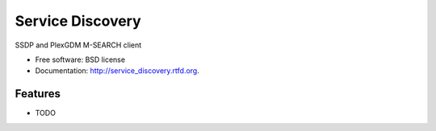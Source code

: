 ===============================
Service Discovery
===============================

.. .. image:: https://badge.fury.io/py/service_discovery.png
..     :target: http://badge.fury.io/py/service_discovery

.. .. image:: https://travis-ci.org/bcse/service_discovery.png?branch=master
..         :target: https://travis-ci.org/bcse/service_discovery

.. .. image:: https://pypip.in/d/service_discovery/badge.png
..         :target: https://crate.io/packages/service_discovery?version=latest


SSDP and PlexGDM M-SEARCH client

* Free software: BSD license
* Documentation: http://service_discovery.rtfd.org.

Features
--------

* TODO
